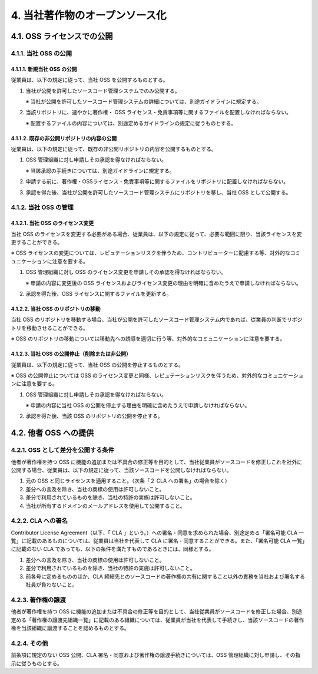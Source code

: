 *******************************
4. 当社著作物のオープンソース化
*******************************

4.1. OSS ライセンスでの公開
===========================

4.1.1. 当社 OSS の公開
----------------------

4.1.1.1. 新規当社 OSS の公開
^^^^^^^^^^^^^^^^^^^^^^^^^^^^

従業員は、以下の規定に従って、当社 OSS を公開するものとする。

1. 当社が公開を許可したソースコード管理システムでのみ公開する。

   ※ 当社が公開を許可したソースコード管理システムの詳細については、別途ガイドラインに規定する。

2. 当該リポジトリに、速やかに著作権・ OSS ライセンス・免責事項等に関するファイルを配置しなければならない。

   ※ 配置するファイルの内容については、別途定めるガイドラインの規定に従うものとする。

4.1.1.2. 既存の非公開リポジトリの内容の公開
^^^^^^^^^^^^^^^^^^^^^^^^^^^^^^^^^^^^^^^^^^^

従業員は、以下の規定に従って、既存の非公開リポジトリの内容を公開するものとする。

1. OSS 管理組織に対し申請しその承認を得なければならない。

   ※ 当該承認の手続きについては、別途ガイドラインに規定する。

2. 申請する前に、著作権・OSSライセンス・免責事項等に関するファイルをリポジトリに配置しなければならない。

3. 承認を得た後、当社が公開を許可したソースコード管理システムにリポジトリを移し、当社 OSS として公開する。

4.1.2. 当社 OSS の管理
----------------------

4.1.2.1. 当社 OSS のライセンス変更
^^^^^^^^^^^^^^^^^^^^^^^^^^^^^^^^^^

当社 OSS のライセンスを変更する必要がある場合、従業員は、以下の規定に従って、必要な範囲に限り、当該ライセンスを変更することができる。

※ OSS ライセンスの変更については、レピュテーションリスクを伴うため、コントリビューターに配慮する等、対外的なコミュニケーションに注意を要する。

1. OSS 管理組織に対し OSS のライセンス変更を申請しその承認を得なければならない。

   ※ 申請の内容に変更後の OSS ライセンスおよびライセンス変更の理由を明確に含めたうえで申請しなければならない。

2. 承認を得た後、OSS ライセンスに関するファイルを更新する。

4.1.2.2. 当社 OSS のリポジトリの移動
^^^^^^^^^^^^^^^^^^^^^^^^^^^^^^^^^^^^

当社 OSS のリポジトリを移動する場合、当社が公開を許可したソースコード管理システム内であれば、従業員の判断でリポジトリを移動させることができる。

※ OSS のリポジトリの移動については移動先への誘導を適切に行う等、対外的なコミュニケーションに注意を要する。

4.1.2.3. 当社 OSS の公開停止（削除または非公開）
^^^^^^^^^^^^^^^^^^^^^^^^^^^^^^^^^^^^^^^^^^^^^^^^

従業員は、以下の規定に従って、当社 OSS の公開を停止するものとする。

※ OSS の公開停止については OSS のライセンス変更と同様、レピュテーションリスクを伴うため、対外的なコミュニケーションに注意を要する。

1. OSS 管理組織に対し申請しその承認を得なければならない。

   ※ 申請の内容に当社 OSS の公開を停止する理由を明確に含めたうえで申請しなければならない。

2. 承認を得た後、当該 OSS のリポジトリの公開を停止する。

4.2. 他者 OSS への提供
======================

4.2.1. OSS として差分を公開する条件
-----------------------------------

他者が著作権を持つ OSS に機能の追加または不具合の修正等を目的として、当社従業員がソースコードを修正しこれを社外に公開する場合、従業員は、以下の規定に従って、当該ソースコードを公開しなければならない。

1. 元の OSS と同じライセンスを適用すること。（次条「２ CLA への署名」の場合を除く）
2. 差分への言及を除き、当社の商標の使用は許可しないこと。
3. 差分で利用されているものを除き、当社の特許の実施は許可しないこと。
4. 当社が所有するドメインのメールアドレスを使用して公開すること。

4.2.2. CLA への署名
-------------------

Contributor License Agreement（以下、「 CLA 」という。）への署名・同意を求められた場合、別途定める「署名可能 CLA 一覧」に記載のあるものについては、従業員は当社を代表して CLA に署名・同意することができる。また、「署名可能 CLA 一覧」に記載のない CLA であっても、以下の条件を満たすものであるときには、同様とする。

1. 差分への言及を除き、当社の商標の使用は許可しないこと。
2. 差分で利用されているものを除き、当社の特許の実施は許可しないこと。
3. 前各号に定めるもののほか、CLA 締結先とのソースコードの著作権の共有に関すること以外の責務を当社および署名する社員が負わないこと。

4.2.3. 著作権の譲渡
-------------------

他者が著作権を持つ OSS に機能の追加または不具合の修正等を目的として、当社従業員がソースコードを修正した場合、別途定める「著作権の譲渡先組織一覧」に記載のある組織については、従業員が当社を代表して手続きし、当該ソースコードの著作権を当該組織に譲渡することを認めるものとする。

4.2.4. その他
-------------

前条項に規定のない OSS 公開、CLA 署名・同意および著作権の譲渡手続きについては、OSS 管理組織に対し申請し、その指示に従うものとする。
